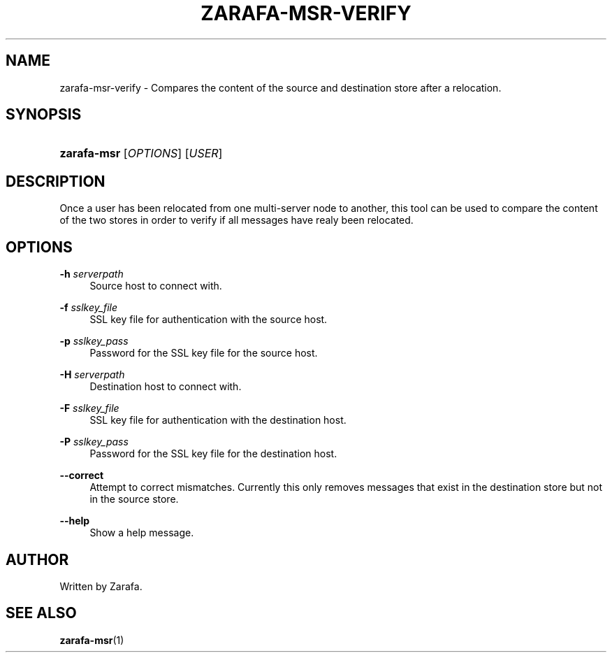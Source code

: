 .\"     Title: zarafa-msr-verify
.\"    Author: 
.\" Generator: DocBook XSL Stylesheets v1.73.2 <http://docbook.sf.net/>
.\"      Date: August 2011
.\"    Manual: Zarafa user reference
.\"    Source: Zarafa 7.0
.\"
.TH "ZARAFA\-MSR\-VERIFY" "1" "August 2011" "Zarafa 7.0" "Zarafa user reference"
.\" disable hyphenation
.nh
.\" disable justification (adjust text to left margin only)
.ad l
.SH "NAME"
zarafa-msr-verify \- Compares the content of the source and destination store after a relocation.
.SH "SYNOPSIS"
.HP 11
\fBzarafa\-msr\fR [\fIOPTIONS\fR] [\fIUSER\fR]
.SH "DESCRIPTION"
.PP
Once a user has been relocated from one multi\-server node to another, this tool can be used to compare the content of the two stores in order to verify if all messages have realy been relocated\&.
.SH "OPTIONS"
.PP
\fB\-h\fR \fIserverpath\fR
.RS 4
Source host to connect with\&.
.RE
.PP
\fB\-f\fR \fIsslkey_file\fR
.RS 4
SSL key file for authentication with the source host\&.
.RE
.PP
\fB\-p\fR \fIsslkey_pass\fR
.RS 4
Password for the SSL key file for the source host\&.
.RE
.PP
\fB\-H\fR \fIserverpath\fR
.RS 4
Destination host to connect with\&.
.RE
.PP
\fB\-F\fR \fIsslkey_file\fR
.RS 4
SSL key file for authentication with the destination host\&.
.RE
.PP
\fB\-P\fR \fIsslkey_pass\fR
.RS 4
Password for the SSL key file for the destination host\&.
.RE
.PP
\fB\-\-correct\fR
.RS 4
Attempt to correct mismatches\&. Currently this only removes messages that exist in the destination store but not in the source store\&.
.RE
.PP
\fB\-\-help\fR
.RS 4
Show a help message\&.
.RE
.SH "AUTHOR"
.PP
Written by Zarafa\&.
.SH "SEE ALSO"
.PP

\fBzarafa-msr\fR(1)
